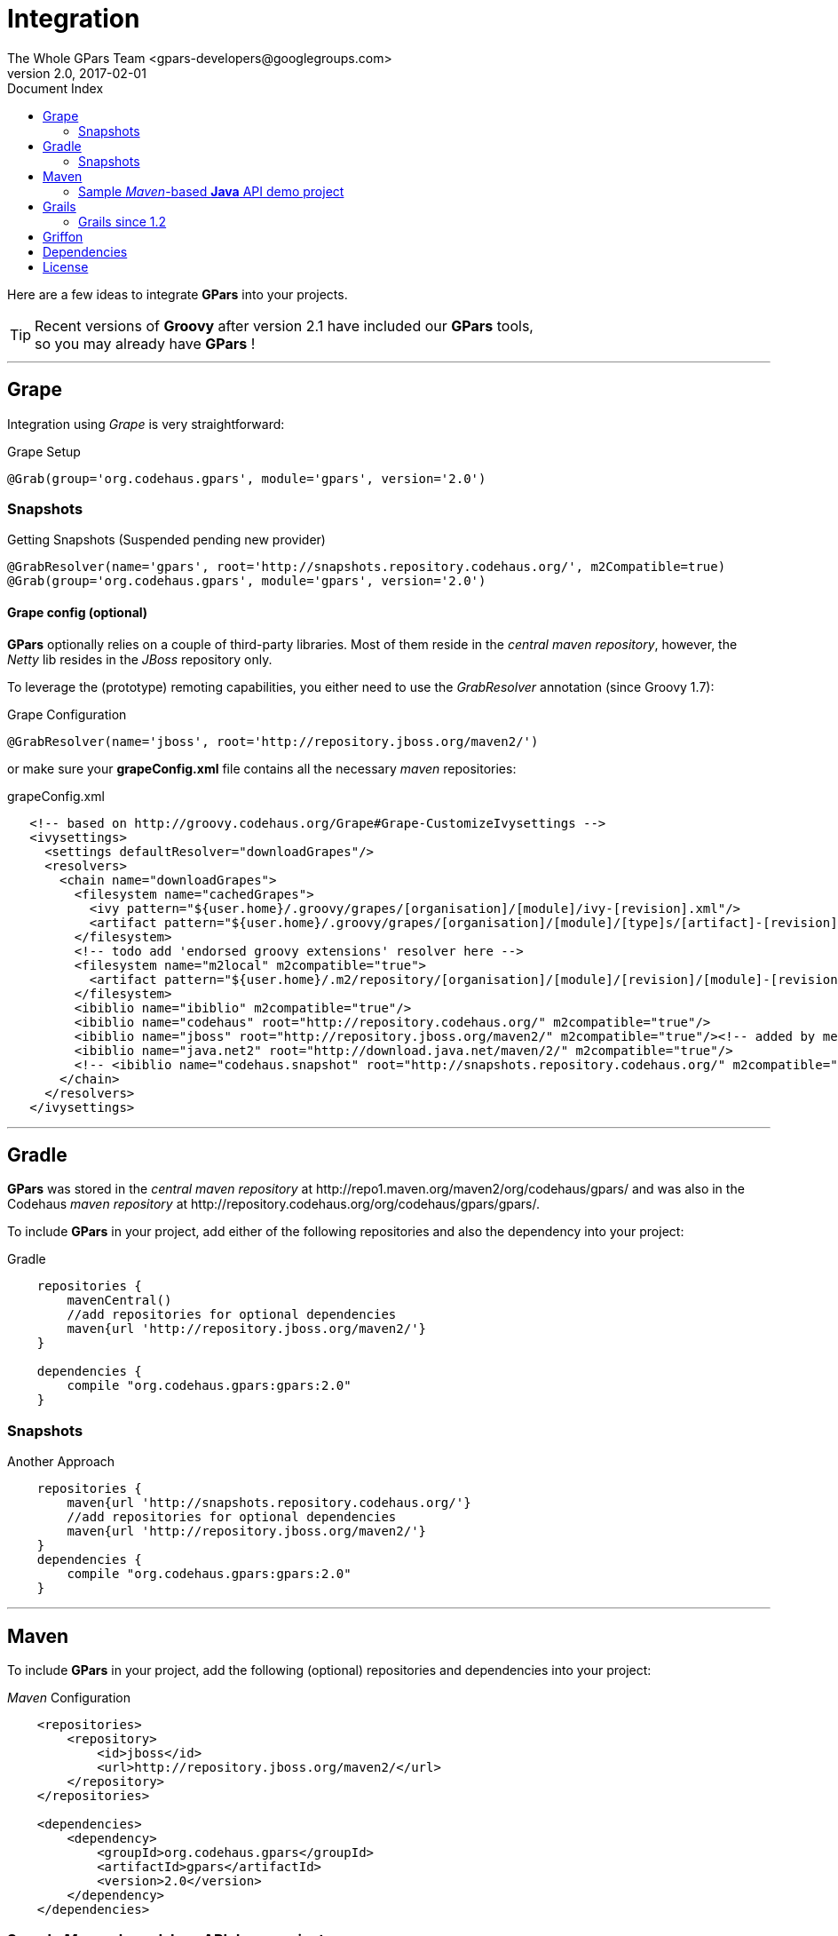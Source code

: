 = GPars - Groovy Parallel Systems
The Whole GPars Team <gpars-developers@googlegroups.com>
v2.0, 2017-02-01
:linkattrs:
:linkcss:
:toc: right
:toc-title: Document Index
:icons: font
:source-highlighter: coderay
:docslink: http://gpars.org/[GPars Documentation]
:description: GPars is a multi-paradigm concurrency framework offering several mutually cooperating high-level concurrency abstractions.
:doctitle: Integration
:imagesdir: ./images

Here are a few ideas to integrate *GPars* into your projects.

TIP: Recent versions of *Groovy* after version 2.1 have included our *GPars* tools,+++<br />+++so you may already have *GPars* ! 

''''

== Grape

Integration using _Grape_ is very straightforward:

.Grape Setup
[source,grape,linenums]
----
@Grab(group='org.codehaus.gpars', module='gpars', version='2.0')
----

=== Snapshots

.Getting Snapshots (Suspended pending new provider)
[source,grape,linenums]
----
@GrabResolver(name='gpars', root='http://snapshots.repository.codehaus.org/', m2Compatible=true)
@Grab(group='org.codehaus.gpars', module='gpars', version='2.0')
----

==== Grape config (optional)

*GPars* optionally relies on a couple of third-party libraries. Most of them reside in the _central maven repository_, however, the _Netty_ lib resides in the _JBoss_ repository only.

To leverage the (prototype) remoting capabilities, you either need to use the _GrabResolver_ annotation (since Groovy 1.7):

.Grape Configuration
[source,grape,linenums]
----
@GrabResolver(name='jboss', root='http://repository.jboss.org/maven2/')
----

or make sure your *grapeConfig.xml* file contains all the necessary _maven_ repositories:

.grapeConfig.xml
[source,grape,linenums]
----
   <!-- based on http://groovy.codehaus.org/Grape#Grape-CustomizeIvysettings -->
   <ivysettings>
     <settings defaultResolver="downloadGrapes"/>
     <resolvers>
       <chain name="downloadGrapes">
         <filesystem name="cachedGrapes">
           <ivy pattern="${user.home}/.groovy/grapes/[organisation]/[module]/ivy-[revision].xml"/>
           <artifact pattern="${user.home}/.groovy/grapes/[organisation]/[module]/[type]s/[artifact]-[revision].[ext]"/>
         </filesystem>
         <!-- todo add 'endorsed groovy extensions' resolver here -->
         <filesystem name="m2local" m2compatible="true">
           <artifact pattern="${user.home}/.m2/repository/[organisation]/[module]/[revision]/[module]-[revision].[ext]" />
         </filesystem>
         <ibiblio name="ibiblio" m2compatible="true"/>
         <ibiblio name="codehaus" root="http://repository.codehaus.org/" m2compatible="true"/>
         <ibiblio name="jboss" root="http://repository.jboss.org/maven2/" m2compatible="true"/><!-- added by me -->
         <ibiblio name="java.net2" root="http://download.java.net/maven/2/" m2compatible="true"/>
         <!-- <ibiblio name="codehaus.snapshot" root="http://snapshots.repository.codehaus.org/" m2compatible="true"/> --><!-- Enable for GPars snapshots -->
       </chain>
     </resolvers>
   </ivysettings>
----

''''

== Gradle

*GPars* was stored in the _central maven repository_ at +++http://repo1.maven.org/maven2/org/codehaus/gpars/+++ and was also in the Codehaus _maven repository_ 
at +++http://repository.codehaus.org/org/codehaus/gpars/gpars/+++. 

To include *GPars* in your project, add either of the following repositories and also the dependency into your project:

.Gradle 
[source,gradle,linenums]
----
    repositories {
        mavenCentral()
        //add repositories for optional dependencies
        maven{url 'http://repository.jboss.org/maven2/'}
    }

    dependencies {
        compile "org.codehaus.gpars:gpars:2.0"
    }
----    

=== Snapshots

.Another Approach
[source,gradle,linenums]
----
    repositories {
        maven{url 'http://snapshots.repository.codehaus.org/'}
        //add repositories for optional dependencies
        maven{url 'http://repository.jboss.org/maven2/'}
    }
    dependencies {
        compile "org.codehaus.gpars:gpars:2.0"
    }
----

''''

== Maven

To include *GPars* in your project, add the following (optional) repositories and dependencies into your project:

._Maven_ Configuration
[source,maven,linenums]
----
    <repositories>
        <repository>
            <id>jboss</id>
            <url>http://repository.jboss.org/maven2/</url>
        </repository>
    </repositories>

    <dependencies>
        <dependency>
            <groupId>org.codehaus.gpars</groupId>
            <artifactId>gpars</artifactId>
            <version>2.0</version>
        </dependency>
    </dependencies>
----

=== Sample _Maven_-based *Java* API demo project

You may also like a stand-alone maven-based *Java* API sample project showing how to use *GPars* from *Java* and how to integrate *GPars* with _Maven_.
See our download page for that.

And the same sample project is available for the SNAPSHOT release.

._Maven_ Setup
[source,maven,linenums]
----
    <repositories>
        <repository>
            <id>jboss</id>
            <url>http://repository.jboss.org/maven2/</url>
        </repository>
        <repository>
            <id>codehaus.snapshots</id>
            <url>http://snapshots.repository.codehaus.org</url>
        </repository>
    </repositories>

    <dependencies>
        <dependency>
            <groupId>org.codehaus.gpars</groupId>
            <artifactId>gpars</artifactId>
            <version>2.0-SNAPSHOT</version>
        </dependency>
    </dependencies>
----

''''

== Grails

=== Grails since 1.2

Leveraging the built-in dependency management you can instead of installing the plugins update the BuildConfig.groovy file accordingly:

.Grails Setup
[source,grails,linenums]
----
    repositories {
        mavenCentral()
        //  maven{url 'http://snapshots.repository.codehaus.org'}  //enable if using *GPars* snapshots
        maven{url 'http://repository.jboss.org/maven2/'}
    }
    dependencies {
        build 'org.codehaus.gpars:gpars:2.0'
    }
----

''''

== Griffon

Using the Griffon built-in dependency management:

.Griffon Configuration
[source,griffon,linenums]
----
    griffon.project.dependency.resolution = {
        inherits "global"

        default dependencies
            repositories {
                griffonHome()
                mavenCentral()
            }
            dependencies {
                runtime org.codehaus.gpars:gpars:2.0
            }
        }
    }
----

You may also consider using the plugins to enable *GPars* for older Griffon versions.

''''

== Dependencies

*GPars* itself depends on a couple of libraries from the _maven central repository_. Check out the *GPars* public pom:

.GPars Dependencies
[source,maven,linenums]
----
  <?xml version="1.0" encoding="UTF-8"?>
  <project xsi:schemaLocation="http://maven.apache.org/POM/4.0.0 http://maven.apache.org/xsd/maven-4.0.0.xsd" xmlns="http://maven.apache.org/POM/4.0.0"
      xmlns:xsi="http://www.w3.org/2001/XMLSchema-instance">
    <modelVersion>4.0.0</modelVersion>
    <groupId>org.codehaus.gpars</groupId>
    <artifactId>gpars</artifactId>
    <version>2.0</version>
    <name>GPars</name>
    <description>The Groovy and Java high-level concurrency library offering actors, dataflow, CSP, agents, parallel collections, fork/join and more</description>
    <url>http://gpars.codehaus.org</url>
    <inceptionYear>2009</inceptionYear>
    <licenses>
      <license>
        <name>The Apache Software License, Version 2.0</name>
        <url>http://www.apache.org/licenses/LICENSE-2.0.txt</url>
        <distribution>repo</distribution>
      </license>
    </licenses>
    <dependencies>

      <dependency>
        <groupId>org.multiverse</groupId>
        <artifactId>multiverse-core</artifactId>
        <version>0.7.0</version>
        <scope>compile</scope>
      </dependency>

      <dependency>
        <groupId>org.codehaus.jcsp</groupId>
        <artifactId>jcsp</artifactId>
        <version>1.1-rc5</version>
        <scope>compile</scope>
        <optional>true</optional>
      </dependency>

      <dependency>
        <groupId>org.codehaus.jsr166-mirror</groupId>
        <artifactId>jsr166y</artifactId>
        <version>1.7.0</version>
        <scope>compile</scope>
      </dependency>

      <dependency>
        <groupId>org.codehaus.groovy</groupId>
        <artifactId>groovy-all</artifactId>
        <version>2.1.9</version>
        <scope>compile</scope>
        <optional>true</optional>
      </dependency>

      <dependency>
        <groupId>org.jboss.netty</groupId>
        <artifactId>netty</artifactId>
        <version>3.2.9.Final</version>
        <scope>compile</scope>
        <optional>true</optional>
      </dependency>
    </dependencies>
  </project>
----

''''

== License

Licensed under APL 2.0 - link:License.html[License]
